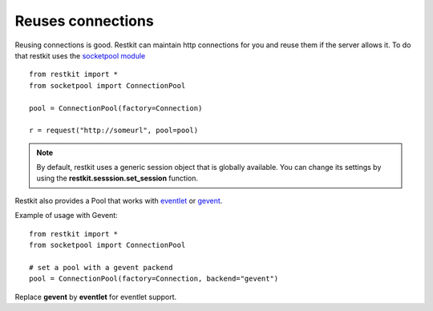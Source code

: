 Reuses connections
==================

Reusing connections is good. Restkit can maintain http
connections for you and reuse them if the server allows it. To do that restkit
uses the `socketpool module
<https://github.com/benoitc/socketpool>`_ ::

    from restkit import *
    from socketpool import ConnectionPool

    pool = ConnectionPool(factory=Connection)

    r = request("http://someurl", pool=pool)

.. NOTE::
    
    By default, restkit uses a generic session object that is globally available. 
    You can change its settings by using the
    **restkit.sesssion.set_session** function.
  
Restkit also provides a Pool that works with `eventlet <http://eventlet.net>`_ or `gevent <http://gevent.net>`_.

Example of usage with Gevent::

     from restkit import *
     from socketpool import ConnectionPool
     
     # set a pool with a gevent packend
     pool = ConnectionPool(factory=Connection, backend="gevent")

Replace **gevent** by **eventlet** for eventlet support.
